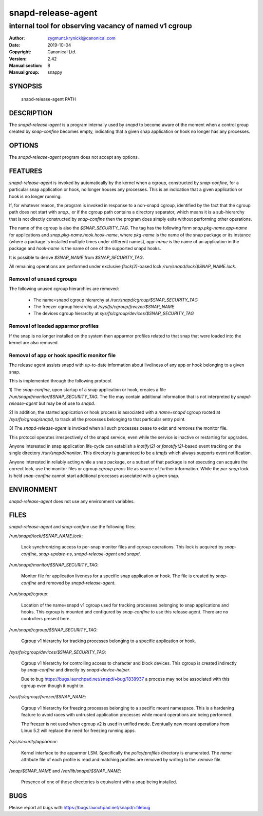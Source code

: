 ====================
 snapd-release-agent
====================

------------------------------------------------------
internal tool for observing vacancy of named v1 cgroup
------------------------------------------------------

:Author: zygmunt.krynicki@canonical.com
:Date:   2019-10-04
:Copyright: Canonical Ltd.
:Version: 2.42
:Manual section: 8
:Manual group: snappy

SYNOPSIS
========

	snapd-release-agent PATH

DESCRIPTION
===========

The `snapd-release-agent` is a program internally used by `snapd` to become
aware of the moment when a control group created by `snap-confine` becomes
empty, indicating that a given snap application or hook no longer has any
processes.

OPTIONS
=======

The `snapd-release-agent` program does not accept any options.

FEATURES
========

`snapd-release-agent` is invoked by automatically by the kernel when a cgroup,
constructed by `snap-confine`, for a particular snap application or hook, no
longer houses any processes. This is an indication that a given application or
hook is no longer running.

If, for whatever reason, the program is invoked in response to a non-snapd
cgroup, identified by the fact that the cgroup path does not start with
`snap.`, or if the cgroup path contains a directory separator, which means it
is a sub-hierarchy that is not directly constructed by `snap-confine` then the
program does simply exits without performing other operations.

The name of the cgroup is also the `$SNAP_SECURITY_TAG`. The tag has the
following form `snap.pkg-name.app-name` for applications and
`snap.pkg-name.hook.hook-name`, where `pkg-name` is the name of the snap
package or its instance (where a package is installed multiple times under
different names), `app-name` is the name of an application in the package and
`hook-name` is the name of one of the supported snapd hooks.

It is possible to derive `$SNAP_NAME` from `$SNAP_SECURITY_TAG`.

All remaining operations are performed under exclusive `flock(2)`-based lock
`/run/snapd/lock/$SNAP_NAME.lock`.

Removal of unused cgroups
-------------------------

The following unused cgroup hierarchies are removed:

 - The name=snapd cgroup hierarchy at `/run/snapd/cgroup/$SNAP_SECURITY_TAG`
 - The freezer cgroup hierarchy at `/sys/fs/cgroup/freezer/$SNAP_NAME`
 - The devices cgroup hierarchy at `sys/fs/cgroup/devices/$SNAP_SECURITY_TAG`

Removal of loaded apparmor profiles
-----------------------------------

If the snap is no longer installed on the system then apparmor profiles related
to that snap that were loaded into the kernel are also removed.

Removal of app or hook specific monitor file
--------------------------------------------

The release agent assists snapd with up-to-date information about liveliness of
any app or hook belonging to a given snap.

This is implemented through the following protocol.

1) The `snap-confine`, upon startup of a snap application or hook, creates a
file `/run/snapd/monitor/$SNAP_SECURITY_TAG`. The file may contain additional
information that is not interpreted by `snapd-release-agent` but may be of use
to `snapd`.

2) In addition, the started application or hook process is associated with a
`name=snapd` cgroup rooted at `/sys/fs/cgroup/snapd`, to track all the
processes belonging to that particular entry point.

3) The `snapd-release-agent` is invoked when all such processes cease to exist
and removes the monitor file.

This protocol operates irrespectively of the snapd service, even while the
service is inactive or restarting for upgrades.

Anyone interested in snap application life-cycle can establish a `inotify(2)`
or `fanotify(2)`-based event tracking on the single directory
`/run/snapd/monitor`.  This directory is guaranteed to be a `tmpfs` which
always supports event notification.

Anyone interested in reliably acting while a snap package, or a subset of that
package is not executing can acquire the correct lock, use the monitor files or
cgroup `cgroup.procs` file as source of further information. While the
*per-snap* lock is held `snap-confine` cannot start additional processes
associated with a given snap.

ENVIRONMENT
===========

`snapd-release-agent` does not use any environment variables.

FILES
=====

`snapd-release-agent` and `snap-confine` use the following files:

`/run/snapd/lock/$SNAP_NAME.lock`:

        Lock synchronizing access to per-snap monitor files and cgroup
        operations. This lock is acquired by `snap-confine`, `snap-update-ns`,
        `snapd-release-agent` and `snapd`.

`/run/snapd/monitor/$SNAP_SECURITY_TAG`:

        Monitor file for application liveness for a specific snap application
        or hook. The file is created by `snap-confine` and removed by
        `snapd-release-agent`.

`/run/snapd/cgroup`:

        Location of the name=snapd v1 cgroup used for tracking processes
        belonging to snap applications and hooks. This cgroup is mounted and
        configured by `snap-confine` to use this release agent. There are no
        controllers present here.

`/run/snapd/cgroup/$SNAP_SECURITY_TAG`:

        Cgroup v1 hierarchy for tracking processes belonging to a specific
        application or hook.

`/sys/fs/cgroup/devices/$SNAP_SECURITY_TAG`:

        Cgroup v1 hierarchy for controlling access to character and block
        devices. This cgroup is created indirectly by `snap-confine` and
        directly by `snapd-device-helper`.

        Due to bug https://bugs.launchpad.net/snapd/+bug/1838937 a process
        may not be associated with this cgroup even though it ought to.

`/sys/fs/cgroup/freezer/$SNAP_NAME`:

        Cgroup v1 hierarchy for freezing processes belonging to a specific
        mount namespace. This is a hardening feature to avoid races with
        untrusted application processes while mount operations are being
        performed.

        The freezer is not used when cgroup v2 is used in unified mode.
        Eventually new mount operations from Linux 5.2 will replace the need
        for freezing running apps.

`/sys/security/apparmor`:

        Kernel interface to the apparmor LSM. Specifically the `policy/profiles`
        directory is enumerated. The `name` attribute file of each profile is
        read and matching profiles are removed by writing to the `.remove`
        file.

`/snap/$SNAP_NAME` and `/var/lib/snapd/$SNAP_NAME`:

        Presence of one of those directories is equivalent with a snap being
        installed.

BUGS
====

Please report all bugs with https://bugs.launchpad.net/snapd/+filebug
